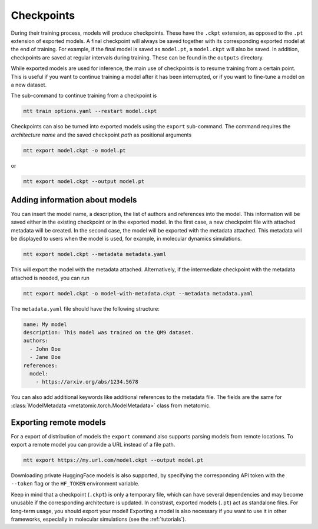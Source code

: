 .. _checkpoints:

Checkpoints
###########

During their training process, models will produce checkpoints. These have the ``.ckpt``
extension, as opposed to the ``.pt`` extension of exported models. A final checkpoint
will always be saved together with its corresponding exported model at the end of
training. For example, if the final model is saved as ``model.pt``, a ``model.ckpt``
will also be saved. In addition, checkpoints are saved at regular intervals during
training. These can be found in the ``outputs`` directory.

While exported models are used for inference, the main use of checkpoints is to resume
training from a certain point. This is useful if you want to continue training a model
after it has been interrupted, or if you want to fine-tune a model on a new dataset.

The sub-command to continue training from a checkpoint is

.. code-block:: bash

    mtt train options.yaml --restart model.ckpt


Checkpoints can also be turned into exported models using the ``export`` sub-command.
The command requires the *architecture name* and the saved checkpoint *path* as
positional arguments

.. code-block:: bash

    mtt export model.ckpt -o model.pt

or

.. code-block:: bash

    mtt export model.ckpt --output model.pt

Adding information about models
-------------------------------

You can insert the model name, a description, the list of authors and references
into the model. This information will be saved either in the existing checkpoint or in
the exported model. In the first case, a new checkpoint file with attached metadata
will be created. In the second case, the model will be exported with the metadata attached.
This metadata will be displayed to users when the model is used, for example, in molecular
dynamics simulations.

.. code-block:: bash

    mtt export model.ckpt --metadata metadata.yaml

This will export the model with the metadata attached. Alternatively, if the intermediate
checkpoint with the metadata attached is needed, you can run

.. code-block:: bash

    mtt export model.ckpt -o model-with-metadata.ckpt --metadata metadata.yaml

The ``metadata.yaml`` file should have the following structure:

.. code-block:: yaml

    name: My model
    description: This model was trained on the QM9 dataset.
    authors:
      - John Doe
      - Jane Doe
    references:
      model:
        - https://arxiv.org/abs/1234.5678

You can also add additional keywords like additional references to the metadata
file. The fields are the same for :class:`ModelMetadata
<metatomic.torch.ModelMetadata>` class from metatomic.

Exporting remote models
-----------------------

For a export of distribution of models the ``export`` command also supports parsing
models from remote locations. To export a remote model you can provide a URL instead of
a file path.

.. code-block:: bash

    mtt export https://my.url.com/model.ckpt --output model.pt

Downloading private HuggingFace models is also supported, by specifying the
corresponding API token with the ``--token`` flag or the ``HF_TOKEN`` environment
variable.

Keep in mind that a checkpoint (``.ckpt``) is only a temporary file, which can have
several dependencies and may become unusable if the corresponding architecture is
updated. In constrast, exported models (``.pt``) act as standalone files. For long-term
usage, you should export your model! Exporting a model is also necessary if you want to
use it in other frameworks, especially in molecular simulations (see the
:ref:`tutorials`).
